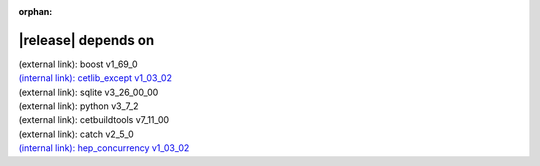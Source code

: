 :orphan:

|release| depends on
====================

| (external link): boost v1_69_0
| `(internal link): cetlib_except v1_03_02 <../../cetlib_except/v1_03_02/index.html>`_
| (external link): sqlite v3_26_00_00
| (external link): python v3_7_2
| (external link): cetbuildtools v7_11_00
| (external link): catch v2_5_0
| `(internal link): hep_concurrency v1_03_02 <../../hep_concurrency/v1_03_02/index.html>`_